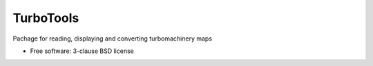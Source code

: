 ==========
TurboTools
==========

.. image:: https://img.shields.io/travis/kavdborr/turbotools.svg
        :target: https://travis-ci.org/kavdborr/turbotools

.. image:: https://img.shields.io/pypi/v/turbotools.svg
        :target: https://pypi.python.org/pypi/turbotools


Pachage for reading, displaying and converting turbomachinery maps

* Free software: 3-clause BSD license
